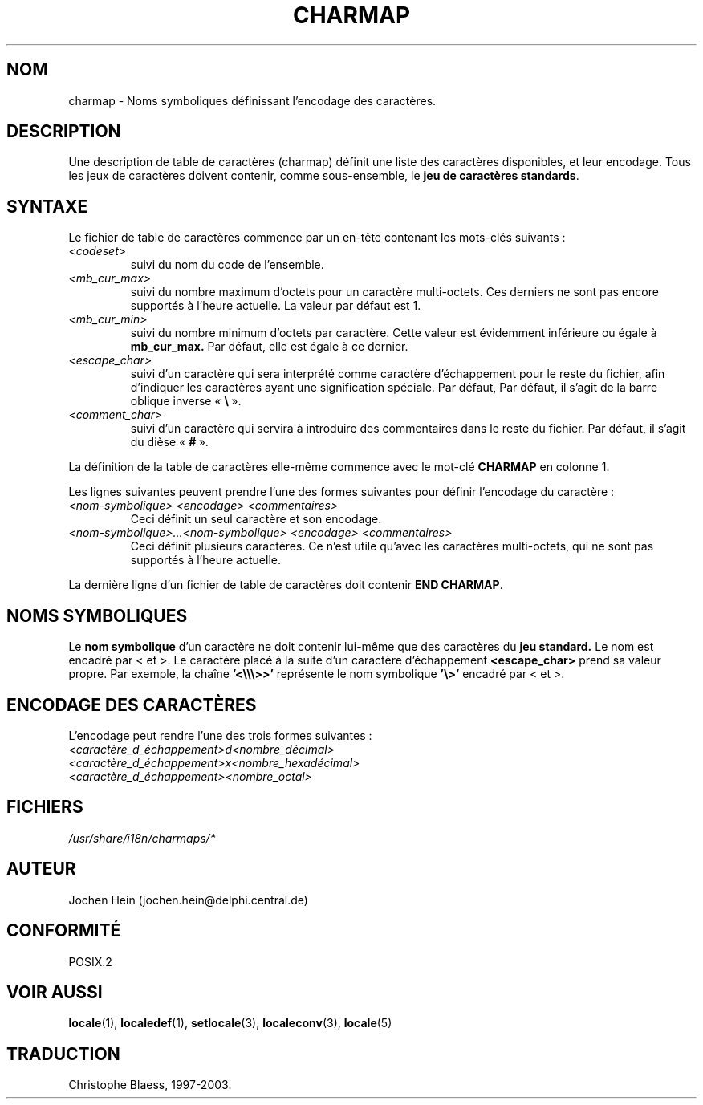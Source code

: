 .\" Hey emacs, this is -*- nroff -*-
.\"
.\" This file is part of locale(1) which displays the settings of the
.\" current locale.
.\" Copyright (C) 1994  Jochen Hein (Hein@Student.TU-Clausthal.de)
.\"
.\" This program is free software; you can redistribute it and/or modify
.\" it under the terms of the GNU General Public License as published by
.\" the Free Software Foundation; either version 2 of the License, or
.\" (at your option) any later version.
.\"
.\" This program is distributed in the hope that it will be useful,
.\" but WITHOUT ANY WARRANTY; without even the implied warranty of
.\" MERCHANTABILITY or FITNESS FOR A PARTICULAR PURPOSE.  See the
.\" GNU General Public License for more details.
.\"
.\" You should have received a copy of the GNU General Public License
.\" along with this program; if not, write to the Free Software
.\" Foundation, Inc., 675 Mass Ave, Cambridge, MA 02139, USA.
.\"
.\"
.\" Traduction 16/07/1997 par Christophe Blaess (ccb@club-internet.fr)
.\" Màj 25/07/2003 LDP-1.56
.\" Màj 04/07/2005 LDP-1.61
.\"
.TH CHARMAP 5 "25 juillet 2003" LDP "Manuel de l'administrateur Linux"
.SH NOM
charmap \- Noms symboliques définissant l'encodage des caractères.
.SH DESCRIPTION
Une description de table de caractères (charmap) définit une liste des
caractères disponibles, et leur encodage. Tous les jeux de caractères
doivent contenir, comme sous-ensemble, le
.BR "jeu de caractères standards" .
.SH SYNTAXE
Le fichier de table de caractères commence par un en-tête contenant les
mots-clés suivants\ :
.TP
.I <codeset>
suivi du nom du code de l'ensemble.
.TP
.I <mb_cur_max>
suivi du nombre maximum d'octets pour un caractère multi-octets. Ces
derniers ne sont pas encore supportés à l'heure actuelle. La valeur
par défaut est 1.
.TP
.I <mb_cur_min>
suivi du nombre minimum d'octets par caractère. Cette valeur est évidemment
inférieure ou égale à
.B mb_cur_max.
Par défaut, elle est égale à ce dernier.
.TP
.I <escape_char>
suivi d'un caractère qui sera interprété comme caractère d'échappement
pour le reste du fichier, afin d'indiquer les caractères ayant une
signification spéciale. Par défaut, Par défaut, il s'agit de la barre oblique inverse
.RB " «\ " \e "\ ».
.TP
.I <comment_char>
suivi d'un caractère qui servira à introduire des commentaires dans le
reste du fichier. Par défaut, il s'agit du dièse
.RB " «\ " # "\ ».

.PP
La définition de la table de caractères elle-même commence avec le mot-clé
.B CHARMAP
en colonne 1.

Les lignes suivantes peuvent prendre l'une des formes suivantes pour
définir l'encodage du caractère\ :
.TP
.I <nom-symbolique> <encodage> <commentaires>
Ceci définit un seul caractère et son encodage.

.TP
.I <nom-symbolique>...<nom-symbolique> <encodage> <commentaires>
Ceci définit plusieurs caractères. Ce n'est utile qu'avec les caractères
multi-octets, qui ne sont pas supportés à l'heure actuelle.

.PP
La dernière ligne d'un fichier de table de caractères doit contenir
.BR "END CHARMAP" .
.SH "NOMS SYMBOLIQUES"
Le
.B nom symbolique
d'un caractère ne doit contenir lui-même que des caractères du
.B jeu standard.
Le nom est encadré par < et >.
Le caractère placé à la suite d'un caractère d'échappement
.B <escape_char>
prend sa valeur propre. Par exemple, la chaîne
.B '<\\\\\\\\\\\\>>'
représente le nom symbolique
.B '\\\\>'
encadré par < et >.
.SH "ENCODAGE DES CARACTÈRES"
L'encodage peut rendre l'une des trois formes suivantes\ :
.TP
.I <caractère_d_échappement>d<nombre_décimal>
.TP
.I <caractère_d_échappement>x<nombre_hexadécimal>
.TP
.I <caractère_d_échappement><nombre_octal>

.SH FICHIERS
.I /usr/share/i18n/charmaps/*
.SH AUTEUR
Jochen Hein (jochen.hein@delphi.central.de)
.SH "CONFORMITÉ"
POSIX.2
.SH "VOIR AUSSI"
.BR locale (1),
.BR localedef (1),
.BR setlocale (3),
.BR localeconv (3),
.BR locale (5)
.SH TRADUCTION
Christophe Blaess, 1997-2003.

